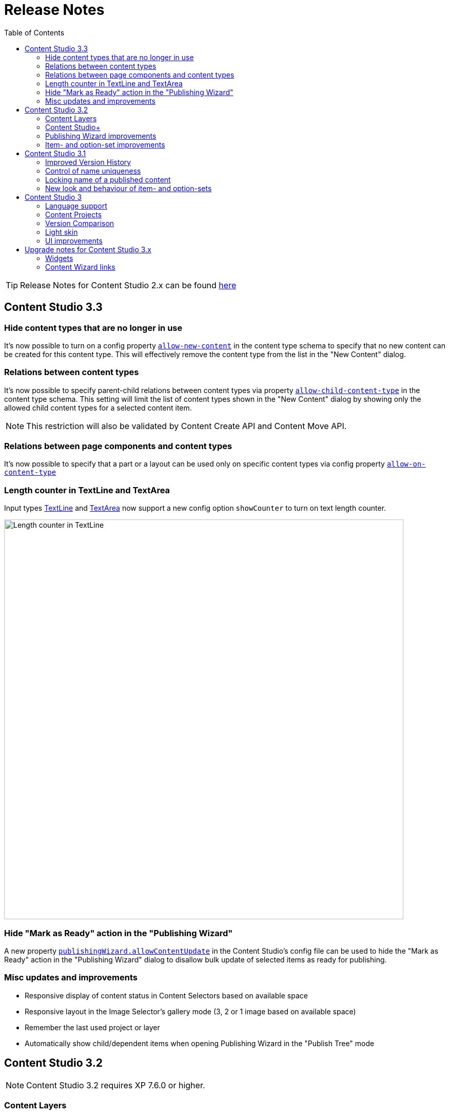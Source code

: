 = Release Notes
:toc: right
:imagesdir: release/images

TIP: Release Notes for Content Studio 2.x can be found https://developer.enonic.com/docs/content-studio/2.x/release[here]

== Content Studio 3.3

=== Hide content types that are no longer in use

It's now possible to turn on a config property <<_content-types#custom_content_types, `allow-new-content`>> in the content type schema
to specify that no new content can be created for this content type.
This will effectively remove the content type from the list in the "New Content" dialog.

=== Relations between content types

It's now possible to specify parent-child relations between content types via property
https://developer.enonic.com/docs/xp/stable/cms/content-types#form_definition[`allow-child-content-type`] in the content type schema.
This setting will limit the list of content types shown in the "New Content" dialog by showing only the allowed child content types
for a selected content item.

NOTE: This restriction will also be validated by Content Create API and Content Move API.

=== Relations between page components and content types

It's now possible to specify that a part or a layout can be used only on specific content types
via config property https://developer.enonic.com/docs/xp/stable/cms/components#descriptor[`allow-on-content-type`]

=== Length counter in TextLine and TextArea

Input types https://developer.enonic.com/docs/xp/stable/cms/input-types#textline[TextLine]
and https://developer.enonic.com/docs/xp/stable/cms/input-types#textarea[TextArea] now support a new config option `showCounter`
to turn on text length counter.

image::cs33-text-counter.png[Length counter in TextLine, 778]

=== Hide "Mark as Ready" action in the "Publishing Wizard"

A new property <<_config#disable_mark_as_ready_in_the_publishing_wizard, `publishingWizard.allowContentUpdate`>> in the Content Studio's config file
can be used to hide the "Mark as Ready" action in the "Publishing Wizard" dialog to disallow bulk update of selected items as ready for publishing.

=== Misc updates and improvements

* Responsive display of content status in Content Selectors based on available space
* Responsive layout in the Image Selector's gallery mode (3, 2 or 1 image based on available space)
* Remember the last used project or layer
* Automatically show child/dependent items when opening Publishing Wizard in the "Publish Tree" mode

== Content Studio 3.2

NOTE: Content Studio 3.2 requires XP 7.6.0 or higher.

=== Content Layers

Content Layers are expanding the Content Projects feature introduced in Content Studio v3.0 and enable multi-language content management. Content
changes will be propagated top-down from a project/layer to its descendants, thus eliminating the need to manually duplicate content that
needs to be localised in multiple languages. At the same time, content in each layer is stored in its own repository making it super-easy
to export, import and backup data.

image::cs32-layer-navigation.png[Layers widget, 778]

Read more about Content Layers in the <<layers#,dedicated section>>.

=== Content Studio+

*Content Studio+* is a new application expanding standard features of the Content Studio. Its first release introduces the "Layers" widget
that gives overview of content state in the entire layers tree.

image::cs32-layers-widget.png[Layers widget, 234]

=== Publishing Wizard improvements

Before Content Studio 3.2 the content with "IN PROGRESS" workflow state would have to be marked as "READY" outside the Publishing Wizard
before it could be published. Having multiple such items in the Publishing Wizard would be a time-consuming obstacle. Version 3.2 introduces
a convenient way to mark all the "IN PROGRESS" items as "READY" with one click of the button.

image::cs32-mark-as-ready.png[Mark as ready, 500]

Audit checks in the Publishing Wizard preventing invalid and "IN PROGRESS" content from being published have gotten *Exclude all* links
enabling exclusion of all the items in question with one click.

image::cs32-publish-exclude.png[Exclude from publishing, 500]

=== Item- and option-set improvements

https://developer.enonic.com/docs/xp/stable/cms/sets#item_set[Item sets] have gotten a context menu allowing adding a new occurrence directly above or below the selected one.
"Delete" action has also been moved inside the context menu:

image::cs32-itemset.png[Item set, 345]

Design and behavior of https://developer.enonic.com/docs/xp/stable/cms/sets#option_set[option sets] have been completely revamped.
A single-select option set has been converted from a radio group to a dropdown:

image::cs32-optionset-1.png[Option set, 345]

A selected option looks like a header that can be clicked to collapse the occurrence. Selected option can be reset via the context menu that
otherwise contains the same actions as the item set's:

image::cs32-optionset-2.png[Option set reset, 345]

Similar to item sets, option sets now offer behaviour for dynamic generation of the occurrence label based on field values inside the occurrence.
Occurrence label of a single-select option set will change to the first non-empty field value inside the form (with deep traversal inside nested elements).
For a multi-select option-set the label will reflect labels of all selected options:

image::cs32-optionset-3.png[Option set label, 345]

== Content Studio 3.1

NOTE: Content Studio 3.1 requires XP 7.5.0 or higher.

=== Improved Version History

<<widgets#version_history,Version History widget>> has gotten a brand-new look and now shows a lot of additional information: when content has been created,
when scheduled publishing will go online, when a publishing will expire, when content was unpublished etc.
Versions have been neatly grouped by date to make it easier to see content changes happened within the same day.

image::cs31-version-history.png[Version history, 234]

=== Control of name uniqueness

When user enters or modifies content name, Content Studio will instantly perform a check for whether another content with this name
already exists and warn the user if it does, disabling saving of the content until user has provided a unique name.

image::cs31-name-unavailable.png[Name unavailable, 649]

=== Locking name of a published content

To prevent a user from accidentally changing name of a published content, Content Studio now locks the field once the content has been published.

image::cs31-name-locked.png[Name locked, 649]

User has to click the "pencil" icon which will open a dedicated dialog for renaming the content. The new name will be verified for uniqueness
before the content can be renamed.

image::cs31-rename-dialog.png[Rename dialog, 768]

=== New look and behaviour of item- and option-sets

The look of item- and option-sets has been refreshed to make them look lighter and more readable, especially for the nested sets.

image::cs31-item-set-expanded.png[Expanded item-sets, 695]

Behaviour has been slightly changed as well - all item- and option-sets are now by default collapsed in the Content Wizard form.

image::cs31-item-set-collapsed.png[Collapsed item-sets, 695]
image::cs31-option-set.png[Option sets, 683]

== Content Studio 3

NOTE: Content Studio 3 requires XP 7.3.0 or higher.

=== Language support

We are continuing to expand multi-language support in Content Studio. Version 3.0 welcomes addition of Italian and Belarussian,
increasing the number of supported languages to *10*: Belarussian, English, French, Italian, Norwegian, Polish, Portuguese,
Russian, Spanish and Swedish.

=== Content Projects

*Content Projects* allow separating content into several independent repositories (for example thematically, by country etc.).
Each project can have its own default language and roles, and be set up as Public, Private or with custom read permissions.
Initially there is just one default project, but you can create and manage new projects in the new Settings section
(accessible via new top-level menu on the left-hand side).

If current user has permissions for several projects, he/she will be asked to select one of them when opening Content Studio.
User always works in the context of a project. <<issues#,Issues>> have also become context-dependent, which means that issues are accessible
only inside the project they were created in.

Read more about Content Projects in the <<projects#,dedicated section>>.

XP 7.3.0 offers https://developer.enonic.com/docs/xp/stable/api/lib-project[new API] for managing Content Projects.


=== Version Comparison

With the new Version Comparison dialog it's now possible to compare two versions of the same content side by side.
The dialog can be accessed from the <<widgets#version_history,Version History widget>>. You can revert to any
version of the content directly from the same dialog.

=== Light skin

As the first step to support of custom skins, *Content Studio 3.0* introduces _light_ skin for the
header and other visual elements.

image::cs30-light-skin.png[Light skin, 950]


=== UI improvements

Several minor but important visual improvements have been implemented in *Content Studio 3*:

* Access step is removed from the Content Wizard form.
Content permissions can be managed via modal dialog that opens on with the `lock` icon in the toolbar.
* New style of highlighting invalid controls upon form validation:

image::cs30-field-validation.png[Invalid fields, 677]

* Fieldset is highlighted with a shallow border on the left side:

image::cs30-field-set.png[Field-set, 674]

* Modal dialogs take up the entire screen height in mobile resolution:

image::cs30-modal-dialog.png[Modal dialog, 389]



== Upgrade notes for Content Studio 3.x

=== Widgets

Deprecation of HtmlImports in the 3.0 release might affect <<widgets#,widgets>> that worked correctly inside a previous version of
Content Studio. Should you notice that some widget installed from Enonic Market stopped working, we recommend checking if there's a
new version of this application on the Market.

If you have developed your own widget that no longer works, check if rendering is dependent on readiness of `HTMLImports` object
in the global scope. If it does, a fix is suggested below:

.Main client-side JS asset in Content Studio 2.x
[source,js]
----
window['HTMLImports'].whenReady(function() {
    ...rendering here...
});
----

.The same in Content Studio 3.x
[source,js]
----

(() => {
    ...rendering here...
})();

----

=== Content Wizard links

If you used shortcuts to open Content Wizard for a specific content item via direct link, this will stop working.
After introduction of Content Projects, internal links in Content Studio include project context.

*Content Studio 2.x:*
\https://<host>/admin/tool/com.enonic.app.contentstudio/main#/edit/<contentId>

*Content Studio 3.x:*
\https://<host>/admin/tool/com.enonic.app.contentstudio/main#/<projectId>/edit/<contentId>
